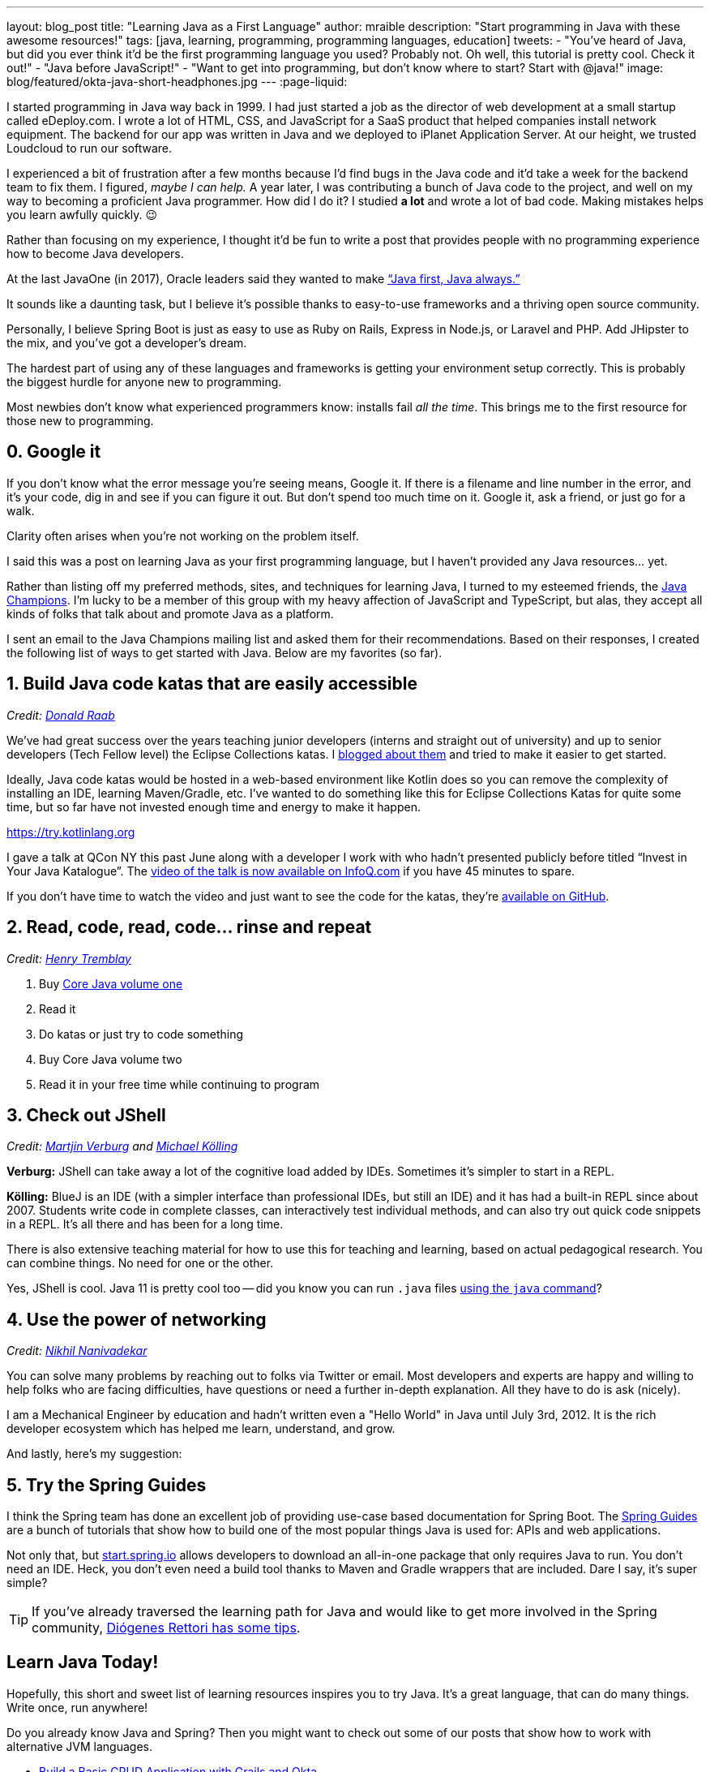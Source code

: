 ---
layout: blog_post
title: "Learning Java as a First Language"
author: mraible
description: "Start programming in Java with these awesome resources!"
tags: [java, learning, programming, programming languages, education]
tweets:
- "You've heard of Java, but did you ever think it'd be the first programming language you used? Probably not. Oh well, this tutorial is pretty cool. Check it out!"
- "Java before JavaScript!"
- "Want to get into programming, but don't know where to start? Start with @java!"
image: blog/featured/okta-java-short-headphones.jpg
---
:page-liquid:

I started programming in Java way back in 1999. I had just started a job as the director of web development at a small startup called eDeploy.com. I wrote a lot of HTML, CSS, and JavaScript for a SaaS product that helped companies install network equipment. The backend for our app was written in Java and we deployed to iPlanet Application Server. At our height, we trusted Loudcloud to run our software.

I experienced a bit of frustration after a few months because I'd find bugs in the Java code and it'd take a week for the backend team to fix them. I figured, _maybe I can help._  A year later, I was contributing a bunch of Java code to the project, and well on my way to becoming a proficient Java programmer. How did I do it? I studied *a lot* and wrote a lot of bad code. Making mistakes helps you learn awfully quickly. 😉

Rather than focusing on my experience, I thought it'd be fun to write a post that provides people with no programming experience how to become Java developers.

At the last JavaOne (in 2017), Oracle leaders said they wanted to make https://www.infoq.com/news/2017/10/javaone-opening[“Java first, Java always.”]

It sounds like a daunting task, but I believe it's possible thanks to easy-to-use frameworks and a thriving open source community.

Personally, I believe Spring Boot is just as easy to use as Ruby on Rails, Express in Node.js, or Laravel and PHP. Add JHipster to the mix, and you've got a developer's dream.

The hardest part of using any of these languages and frameworks is getting your environment setup correctly. This is probably the biggest hurdle for anyone new to programming.

Most newbies don't know what experienced programmers know: installs fail _all the time_. This brings me to the first resource for those new to programming.

== 0. Google it

If you don't know what the error message you're seeing means, Google it. If there is a filename and line number in the error, and it's your code, dig in and see if you can figure it out. But don't spend too much time on it. Google it, ask a friend, or just go for a walk.

Clarity often arises when you're not working on the problem itself.

I said this was a post on learning Java as your first programming language, but I haven't provided any Java resources... yet.

Rather than listing off my preferred methods, sites, and techniques for learning Java, I turned to my esteemed friends, the https://twitter.com/java_champions[Java Champions]. I'm lucky to be a member of this group with my heavy affection of JavaScript and TypeScript, but alas, they accept all kinds of folks that talk about and promote Java as a platform.

I sent an email to the Java Champions mailing list and asked them for their recommendations. Based on their responses, I created the following list of ways to get started with Java. Below are my favorites (so far).

== 1. Build Java code katas that are easily accessible

_Credit: https://twitter.com/TheDonRaab[Donald Raab]_

We've had great success over the years teaching junior developers (interns and straight out of university) and up to senior developers (Tech Fellow level) the Eclipse Collections katas. I https://medium.com/@donraab/a-tale-of-two-katas-ec956410d26d[blogged about them] and tried to make it easier to get started.

Ideally, Java code katas would be hosted in a web-based environment like Kotlin does so you can remove the complexity of installing an IDE, learning Maven/Gradle, etc. I've wanted to do something like this for Eclipse Collections Katas for quite some time, but so far have not invested enough time and energy to make it happen.

https://try.kotlinlang.org

I gave a talk at QCon NY this past June along with a developer I work with who hadn't presented publicly before titled “Invest in Your Java Katalogue”. The https://www.infoq.com/presentations/java-katas[video of the talk is now available on InfoQ.com] if you have 45 minutes to spare.

If you don't have time to watch the video and just want to see the code for the katas, they're https://github.com/BNYMellon/CodeKatas[available on GitHub].


== 2. Read, code, read, code… rinse and repeat

_Credit: https://twitter.com/henri_tremblay[Henry Tremblay]_

1. Buy https://www.amazon.com/Core-Java-I-Fundamentals-1-11th/dp/0135166306[Core Java volume one]
2. Read it
3. Do katas or just try to code something
4. Buy Core Java volume two
5. Read it in your free time while continuing to program

== 3. Check out JShell

_Credit: https://twitter.com/karianna[Martjin Verburg] and https://twitter.com/michaelkolling[Michael Kölling]_

**Verburg:** JShell can take away a lot of the cognitive load added by IDEs. Sometimes it's simpler to start in a REPL.

**Kölling:** BlueJ is an IDE (with a simpler interface than professional IDEs, but still an IDE) and it has had a built-in REPL since about 2007. Students write code in complete classes, can interactively test individual methods, and can also try out quick code snippets in a REPL. It's all there and has been for a long time.

There is also extensive teaching material for how to use this for teaching and learning, based on actual pedagogical research. You can combine things. No need for one or the other.

Yes, JShell is cool. Java 11 is pretty cool too -- did you know you can run `.java` files https://dzone.com/articles/launch-single-file-source-code-programs-in-jdk-11[using the `java` command]?

== 4. Use the power of networking

_Credit: https://twitter.com/NikhilNanivade[Nikhil Nanivadekar]_

You can solve many problems by reaching out to folks via Twitter or email. Most developers and experts are happy and willing to help folks who are facing difficulties, have questions or need a further in-depth explanation. All they have to do is ask (nicely).


I am a Mechanical Engineer by education and hadn't written even a "Hello World" in Java until July 3rd, 2012. It is the rich developer ecosystem which has helped me learn, understand, and grow.

And lastly, here's my suggestion:

== 5. Try the Spring Guides

I think the Spring team has done an excellent job of providing use-case based documentation for Spring Boot. The https://spring.io/guides[Spring Guides] are a bunch of tutorials that show how to build one of the most popular things Java is used for: APIs and web applications.

Not only that, but https://start.spring.io[start.spring.io] allows developers to download an all-in-one package that only requires Java to run. You don't need an IDE. Heck, you don't even need a build tool thanks to Maven and Gradle wrappers that are included. Dare I say, it's super simple?

TIP: If you've already traversed the learning path for Java and would like to get more involved in the Spring community, https://spring.io/blog/2018/10/18/how-welcoming-is-the-spring-community-for-apprentice-developers-a-recent-survey-says-we-can-do-better[Diógenes Rettori has some tips].

== Learn Java Today!


Hopefully, this short and sweet list of learning resources inspires you to try Java. It's a great language, that can do many things. Write once, run anywhere!

Do you already know Java and Spring? Then you might want to check out some of our posts that show how to work with alternative JVM languages.

* link:/blog/2018/06/04/okta-with-grails-part2[Build a Basic CRUD Application with Grails and Okta]
* link:/blog/2018/09/11/android-kotlin-crud[Build a Basic CRUD App in Android with Kotlin]
* link:/blog/2017/09/19/build-a-secure-notes-application-with-kotlin-typescript-and-okta[Build a Secure Notes Application with Kotlin, TypeScript, and Okta]

If you have any questions about getting started with Java, please add a comment below. For more developer advice, follow https://twitter.com/oktadev[@oktadev] on Twitter, like us https://www.facebook.com/oktadevelopers/[on Facebook], or subscribe to https://www.youtube.com/channel/UC5AMiWqFVFxF1q9Ya1FuZ_Q[our YouTube channel].
